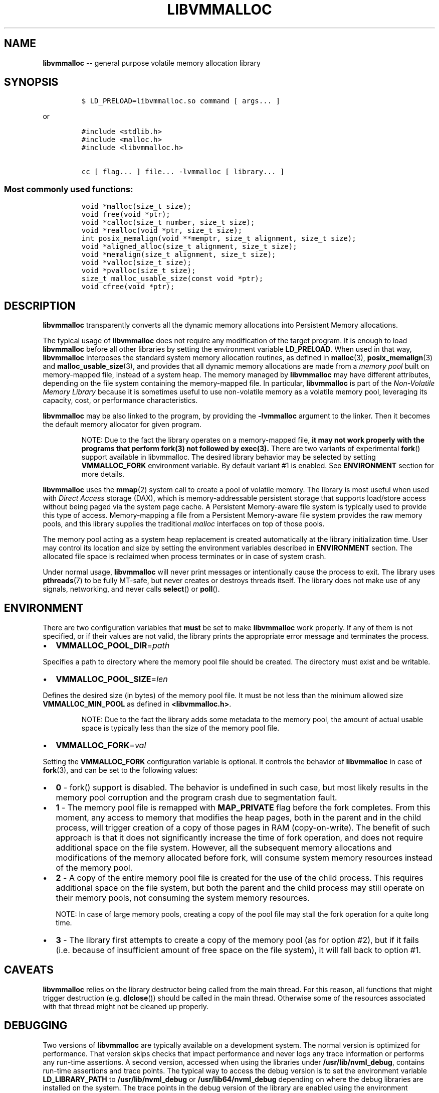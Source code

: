 .\" Automatically generated by Pandoc 1.16.0.2
.\"
.TH "LIBVMMALLOC" "3" "2017-07-25" "NVM Library - vmmalloc API version 1.0" "NVML Programmer's Manual"
.hy
.\" Copyright 2014-2017, Intel Corporation
.\"
.\" Redistribution and use in source and binary forms, with or without
.\" modification, are permitted provided that the following conditions
.\" are met:
.\"
.\"     * Redistributions of source code must retain the above copyright
.\"       notice, this list of conditions and the following disclaimer.
.\"
.\"     * Redistributions in binary form must reproduce the above copyright
.\"       notice, this list of conditions and the following disclaimer in
.\"       the documentation and/or other materials provided with the
.\"       distribution.
.\"
.\"     * Neither the name of the copyright holder nor the names of its
.\"       contributors may be used to endorse or promote products derived
.\"       from this software without specific prior written permission.
.\"
.\" THIS SOFTWARE IS PROVIDED BY THE COPYRIGHT HOLDERS AND CONTRIBUTORS
.\" "AS IS" AND ANY EXPRESS OR IMPLIED WARRANTIES, INCLUDING, BUT NOT
.\" LIMITED TO, THE IMPLIED WARRANTIES OF MERCHANTABILITY AND FITNESS FOR
.\" A PARTICULAR PURPOSE ARE DISCLAIMED. IN NO EVENT SHALL THE COPYRIGHT
.\" OWNER OR CONTRIBUTORS BE LIABLE FOR ANY DIRECT, INDIRECT, INCIDENTAL,
.\" SPECIAL, EXEMPLARY, OR CONSEQUENTIAL DAMAGES (INCLUDING, BUT NOT
.\" LIMITED TO, PROCUREMENT OF SUBSTITUTE GOODS OR SERVICES; LOSS OF USE,
.\" DATA, OR PROFITS; OR BUSINESS INTERRUPTION) HOWEVER CAUSED AND ON ANY
.\" THEORY OF LIABILITY, WHETHER IN CONTRACT, STRICT LIABILITY, OR TORT
.\" (INCLUDING NEGLIGENCE OR OTHERWISE) ARISING IN ANY WAY OUT OF THE USE
.\" OF THIS SOFTWARE, EVEN IF ADVISED OF THE POSSIBILITY OF SUCH DAMAGE.
.SH NAME
.PP
\f[B]libvmmalloc\f[] \-\- general purpose volatile memory allocation
library
.SH SYNOPSIS
.IP
.nf
\f[C]
$\ LD_PRELOAD=libvmmalloc.so\ command\ [\ args...\ ]
\f[]
.fi
.PP
or
.IP
.nf
\f[C]
#include\ <stdlib.h>
#include\ <malloc.h>
#include\ <libvmmalloc.h>

cc\ [\ flag...\ ]\ file...\ \-lvmmalloc\ [\ library...\ ]
\f[]
.fi
.SS Most commonly used functions:
.IP
.nf
\f[C]
void\ *malloc(size_t\ size);
void\ free(void\ *ptr);
void\ *calloc(size_t\ number,\ size_t\ size);
void\ *realloc(void\ *ptr,\ size_t\ size);
int\ posix_memalign(void\ **memptr,\ size_t\ alignment,\ size_t\ size);
void\ *aligned_alloc(size_t\ alignment,\ size_t\ size);
void\ *memalign(size_t\ alignment,\ size_t\ size);
void\ *valloc(size_t\ size);
void\ *pvalloc(size_t\ size);
size_t\ malloc_usable_size(const\ void\ *ptr);
void\ cfree(void\ *ptr);
\f[]
.fi
.SH DESCRIPTION
.PP
\f[B]libvmmalloc\f[] transparently converts all the dynamic memory
allocations into Persistent Memory allocations.
.PP
The typical usage of \f[B]libvmmalloc\f[] does not require any
modification of the target program.
It is enough to load \f[B]libvmmalloc\f[] before all other libraries by
setting the environment variable \f[B]LD_PRELOAD\f[].
When used in that way, \f[B]libvmmalloc\f[] interposes the standard
system memory allocation routines, as defined in \f[B]malloc\f[](3),
\f[B]posix_memalign\f[](3) and \f[B]malloc_usable_size\f[](3), and
provides that all dynamic memory allocations are made from a \f[I]memory
pool\f[] built on memory\-mapped file, instead of a system heap.
The memory managed by \f[B]libvmmalloc\f[] may have different
attributes, depending on the file system containing the memory\-mapped
file.
In particular, \f[B]libvmmalloc\f[] is part of the \f[I]Non\-Volatile
Memory Library\f[] because it is sometimes useful to use non\-volatile
memory as a volatile memory pool, leveraging its capacity, cost, or
performance characteristics.
.PP
\f[B]libvmmalloc\f[] may be also linked to the program, by providing the
\f[B]\-lvmmalloc\f[] argument to the linker.
Then it becomes the default memory allocator for given program.
.RS
.PP
NOTE: Due to the fact the library operates on a memory\-mapped file,
\f[B]it may not work properly with the programs that perform fork(3) not
followed by exec(3).\f[] There are two variants of experimental
\f[B]fork\f[]() support available in libvmmalloc.
The desired library behavior may be selected by setting
\f[B]VMMALLOC_FORK\f[] environment variable.
By default variant #1 is enabled.
See \f[B]ENVIRONMENT\f[] section for more details.
.RE
.PP
\f[B]libvmmalloc\f[] uses the \f[B]mmap\f[](2) system call to create a
pool of volatile memory.
The library is most useful when used with \f[I]Direct Access\f[] storage
(DAX), which is memory\-addressable persistent storage that supports
load/store access without being paged via the system page cache.
A Persistent Memory\-aware file system is typically used to provide this
type of access.
Memory\-mapping a file from a Persistent Memory\-aware file system
provides the raw memory pools, and this library supplies the traditional
\f[I]malloc\f[] interfaces on top of those pools.
.PP
The memory pool acting as a system heap replacement is created
automatically at the library initialization time.
User may control its location and size by setting the environment
variables described in \f[B]ENVIRONMENT\f[] section.
The allocated file space is reclaimed when process terminates or in case
of system crash.
.PP
Under normal usage, \f[B]libvmmalloc\f[] will never print messages or
intentionally cause the process to exit.
The library uses \f[B]pthreads\f[](7) to be fully MT\-safe, but never
creates or destroys threads itself.
The library does not make use of any signals, networking, and never
calls \f[B]select\f[]() or \f[B]poll\f[]().
.SH ENVIRONMENT
.PP
There are two configuration variables that \f[B]must\f[] be set to make
\f[B]libvmmalloc\f[] work properly.
If any of them is not specified, or if their values are not valid, the
library prints the appropriate error message and terminates the process.
.IP \[bu] 2
\f[B]VMMALLOC_POOL_DIR\f[]=\f[I]path\f[]
.PP
Specifies a path to directory where the memory pool file should be
created.
The directory must exist and be writable.
.IP \[bu] 2
\f[B]VMMALLOC_POOL_SIZE\f[]=\f[I]len\f[]
.PP
Defines the desired size (in bytes) of the memory pool file.
It must be not less than the minimum allowed size
\f[B]VMMALLOC_MIN_POOL\f[] as defined in \f[B]<libvmmalloc.h>\f[].
.RS
.PP
NOTE: Due to the fact the library adds some metadata to the memory pool,
the amount of actual usable space is typically less than the size of the
memory pool file.
.RE
.IP \[bu] 2
\f[B]VMMALLOC_FORK\f[]=\f[I]val\f[]
.PP
Setting the \f[B]VMMALLOC_FORK\f[] configuration variable is optional.
It controls the behavior of \f[B]libvmmalloc\f[] in case of
\f[B]fork\f[](3), and can be set to the following values:
.IP \[bu] 2
\f[B]0\f[] \- fork() support is disabled.
The behavior is undefined in such case, but most likely results in the
memory pool corruption and the program crash due to segmentation fault.
.IP \[bu] 2
\f[B]1\f[] \- The memory pool file is remapped with \f[B]MAP_PRIVATE\f[]
flag before the fork completes.
From this moment, any access to memory that modifies the heap pages,
both in the parent and in the child process, will trigger creation of a
copy of those pages in RAM (copy\-on\-write).
The benefit of such approach is that it does not significantly increase
the time of fork operation, and does not require additional space on the
file system.
However, all the subsequent memory allocations and modifications of the
memory allocated before fork, will consume system memory resources
instead of the memory pool.
.IP \[bu] 2
\f[B]2\f[] \- A copy of the entire memory pool file is created for the
use of the child process.
This requires additional space on the file system, but both the parent
and the child process may still operate on their memory pools, not
consuming the system memory resources.
.RS
.PP
NOTE: In case of large memory pools, creating a copy of the pool file
may stall the fork operation for a quite long time.
.RE
.IP \[bu] 2
\f[B]3\f[] \- The library first attempts to create a copy of the memory
pool (as for option #2), but if it fails (i.e.
because of insufficient amount of free space on the file system), it
will fall back to option #1.
.SH CAVEATS
.PP
\f[B]libvmmalloc\f[] relies on the library destructor being called from
the main thread.
For this reason, all functions that might trigger destruction (e.g.
\f[B]dlclose\f[]()) should be called in the main thread.
Otherwise some of the resources associated with that thread might not be
cleaned up properly.
.SH DEBUGGING
.PP
Two versions of \f[B]libvmmalloc\f[] are typically available on a
development system.
The normal version is optimized for performance.
That version skips checks that impact performance and never logs any
trace information or performs any run\-time assertions.
A second version, accessed when using the libraries under
\f[B]/usr/lib/nvml_debug\f[], contains run\-time assertions and trace
points.
The typical way to access the debug version is to set the environment
variable \f[B]LD_LIBRARY_PATH\f[] to \f[B]/usr/lib/nvml_debug\f[] or
\f[B]/usr/lib64/nvml_debug\f[] depending on where the debug libraries
are installed on the system.
The trace points in the debug version of the library are enabled using
the environment variable \f[B]VMMALLOC_LOG_LEVEL\f[] which can be set to
the following values:
.IP \[bu] 2
\f[B]0\f[] \- Tracing is disabled.
This is the default level when \f[B]VMMALLOC_LOG_LEVEL\f[] is not set.
.IP \[bu] 2
\f[B]1\f[] \- Additional details on any errors detected are logged (in
addition to returning the \f[I]errno\f[]\-based errors as usual).
.IP \[bu] 2
\f[B]2\f[] \- A trace of basic operations is logged.
.IP \[bu] 2
\f[B]3\f[] \- This level enables a very verbose amount of function call
tracing in the library.
.IP \[bu] 2
\f[B]4\f[] \- This level enables voluminous tracing information about
all the memory allocations and deallocations.
.PP
The environment variable \f[B]VMMALLOC_LOG_FILE\f[] specifies a file
name where all logging information should be written.
If the last character in the name is "\-", the PID of the current
process will be appended to the file name when the log file is created.
If \f[B]VMMALLOC_LOG_FILE\f[] is not set, output goes to stderr.
.PP
Setting the environment variable \f[B]VMMALLOC_LOG_LEVEL\f[] has no
effect on the non\-debug version of \f[B]libvmmalloc\f[].
.IP \[bu] 2
\f[B]VMMALLOC_LOG_STATS\f[]=1
.PP
Setting this environment variable to 1 enables logging the
human\-readable summary statistics at the program termination.
Statistics are written only for the debug version of
\f[B]libvmmalloc\f[].
.SH NOTES
.PP
Unlike the normal \f[B]malloc\f[](), which asks the system for
additional memory when it runs out, \f[B]libvmmalloc\f[] allocates the
size it is told to and never attempts to grow or shrink that memory
pool.
.SH BUGS
.PP
\f[B]libvmmalloc\f[] may not work properly with the programs that
perform \f[B]fork\f[](3) and do not call \f[B]exec\f[](3) immediately
afterwards.
See \f[B]ENVIRONMENT\f[] section for more details about the experimental
\f[B]fork\f[]() support.
.PP
If the trace points in the debug version of the library are enabled and
the process performs fork, there is no new log file created for the
child process, even if the configured log file name is terminated with
"\-" character.
All the logging information from the child process will be written to
the log file owned by the parent process, which may lead to corruption
or partial loss of the log data.
.PP
Malloc hooks (see \f[B]malloc_hook\f[](3)), are not supported when using
\f[B]libvmmalloc\f[].
.SH ACKNOWLEDGEMENTS
.PP
\f[B]libvmmalloc\f[] depends on jemalloc, written by Jason Evans, to do
the heavy lifting of managing dynamic memory allocation.
See: <http://www.canonware.com/jemalloc>
.SH SEE ALSO
.PP
\f[B]ld.so\f[](8), \f[B]malloc\f[](3), \f[B]posix_memalign\f[](3),
\f[B]malloc_usable_size\f[](3), \f[B]malloc_hook\f[](3),
\f[B]jemalloc\f[](3), \f[B]libvmem\f[](3), \f[B]libpmem\f[](3) and
\f[B]<http://pmem.io>\f[]
